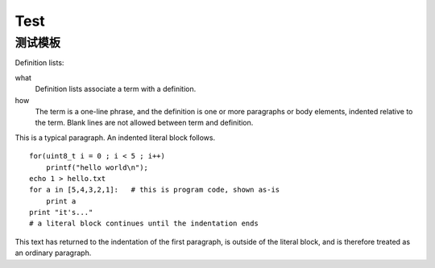 Test
^^^^^^^^^^^^^^^^^^^^^^^^^^^^^^^^^^^^^^^^

测试模板
----------------------------------------


Definition lists:

what
  Definition lists associate a term with
  a definition.

how
  The term is a one-line phrase, and the
  definition is one or more paragraphs or
  body elements, indented relative to the
  term. Blank lines are not allowed
  between term and definition.



This is a typical paragraph.  An indented literal block follows.

::

    for(uint8_t i = 0 ; i < 5 ; i++)
        printf("hello world\n");
    echo 1 > hello.txt
    for a in [5,4,3,2,1]:   # this is program code, shown as-is
        print a
    print "it's..."
    # a literal block continues until the indentation ends

This text has returned to the indentation of the first paragraph,
is outside of the literal block, and is therefore treated as an
ordinary paragraph.
